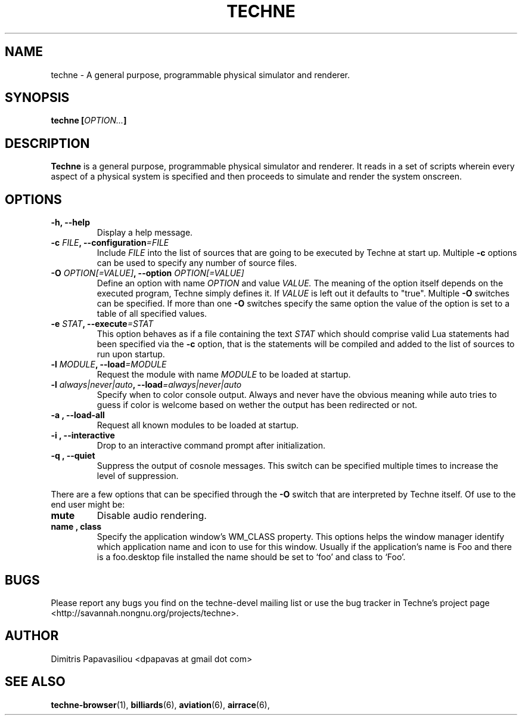 .\" Process this file with groff -man -Tascii techne.1
.\"
.TH TECHNE 1 "November 2010" Linux
.SH NAME
techne \- A general purpose, programmable physical simulator and renderer.
.SH SYNOPSIS
.BI "techne [" OPTION... ]
.SH DESCRIPTION
.B Techne
is a general purpose, programmable physical simulator and renderer.
It reads in a set of scripts wherein every aspect of a physical system
is specified and then proceeds to simulate and render the system
onscreen.
.SH OPTIONS
.TP
.B "-h, --help"
Display a help message.
.TP
.BI "-c " FILE ", --configuration" =FILE
Include
.I FILE
into the list of sources that are going to be executed by
Techne at start up.  Multiple
.B -c
options can be used to specify any number of source files.
.TP
.BI "-O " "OPTION[=VALUE]" ", --option " "OPTION[=VALUE]"
Define an option with name
.I OPTION
and value
.I VALUE.
The meaning of the option itself depends on the executed program,
Techne simply defines it.  If
.I VALUE
is left out it defaults to "true".  Multiple
.B -O
switches can be specified.  If more than one
.B -O
switches specify the same option the value of the option is set to a
table of all specified values.
.TP
.BI "-e " "STAT" ", --execute" "=STAT"
This option behaves as if a file containing the text
.I STAT
which should comprise valid Lua statements had been specified via the
.B -c
option, that is the statements will be compiled and added to the list
of sources to run upon startup.


.TP
.BI "-l " "MODULE" ", --load" "=MODULE"
Request the module with name
.I MODULE
to be loaded at startup.

.TP
.BI "-l " "always|never|auto" ", --load" "=always|never|auto"
Specify when to color console output.  Always and never have the
obvious meaning while auto tries to guess if color is welcome based on
wether the output has been redirected or not.

.TP
.B -a , --load-all
Request all known modules to be loaded at startup.

.TP
.B -i , --interactive
Drop to an interactive command prompt after initialization.

.TP
.B -q , --quiet
Suppress the output of cosnole messages.  This switch can be specified
multiple times to increase the level of suppression.

.P
There are a few options that can be specified through the
.B -O
switch that are interpreted by Techne itself.  Of use to the end user might be:
.TP
.B mute
Disable audio rendering.
.TP
.B name , class
Specify the application window's WM_CLASS property.  This options
helps the window manager identify which application name and icon to
use for this window.  Usually if the application's name is Foo and
there is a foo.desktop file installed the name should be set to `foo'
and class to `Foo'.
.SH BUGS
Please report any bugs you find on the techne-devel mailing list or use the bug tracker in Techne's project page <http://savannah.nongnu.org/projects/techne>.
.SH AUTHOR
Dimitris Papavasiliou <dpapavas at gmail dot com>
.SH "SEE ALSO"
.BR techne-browser (1),
.BR billiards (6),
.BR aviation (6),
.BR airrace (6),
